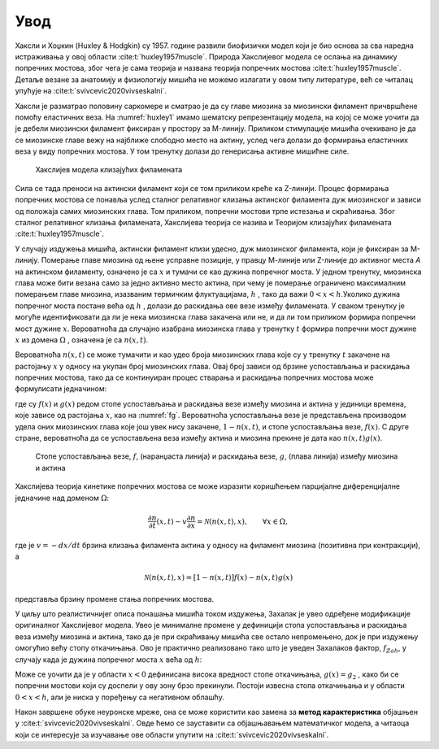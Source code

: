 Увод
=======

Хаксли и Хоџкин (Huxley & Hodgkin) су 1957. године развили биофизички модел који је био основа за сва наредна истраживања у овој области :cite:t:`huxley1957muscle`. Природа Хакслијевог модела се ослања на динамику попречних мостова, због чега је сама теорија и названа теорија попречних мостова :cite:t:`huxley1957muscle`. Детаље везане за анатомију и физиологију мишића не можемо излагати у овом типу литературе, већ се читалац упућује на :cite:t:`svivcevic2020vivseskalni`.

Хаксли је разматрао половину саркомере и сматрао је да су главе миозина за миозински филамент причвршћене помоћу еластичних веза. На :numref:`huxley1` имамо шематску репрезентацију модела, на којој се може уочити да је дебели миозински филамент фиксиран у простору за М-линију. Приликом стимулације мишића очекивано је да се миозинске главе вежу на најближе слободно место на актину, услед чега долази до формирања еластичних веза у виду попречних мостова. У том тренутку долази до генерисања активне мишићне силе. 

.. _huxley1:

.. figure:: huxley1.png
    :width: 80%

    Хакслијев модела клизајућих филамената

Сила се тада преноси на актински филамент који се том приликом креће ка Z-линији. Процес формирања попречних мостова се понавља услед сталног релативног клизања
актинског филамента дуж миозинског и зависи од положаја самих миозинских глава. Том приликом, попречни мостови трпе истезања и скраћивања. Због сталног релативног
клизања филамената, Хакслијева теорија се назива и Теоријом клизајућих филамената :cite:t:`huxley1957muscle`. 

У случају издужења мишића, актински филамент клизи удесно, дуж миозинског филамента, који је фиксиран за М-линију. Померање главе миозина од њене усправне позиције, у правцу М-линије или Z-линије до активног места *А* на актинском филаменту, означено је са :math:`x` и тумачи се као дужина попречног моста. У једном тренутку, миозинска глава може бити везана само за једно активно место актина, при чему je померање ограничено максималним померањем главе миозина, изазваним термичким флуктуацијама, :math:`h` , тако да важи :math:`0<x<h`.Уколико дужина попречног моста постане већа од :math:`h` , долази до раскидања ове везе између филамената. У сваком тренутку је могуће идентификовати да ли је нека миозинска глава закачена или не, и да ли том приликом формира попречни мост дужине :math:`x`. Вероватноћа да случајно изабрана миозинска глава у тренутку :math:`t` формира попречни мост дужине :math:`x` из домена :math:`\Omega` , означена је са :math:`n(x,t)`. 

Вероватноћа :math:`n(x,t)` се може тумачити и као удео броја миозинских глава које су у тренутку :math:`t` закачене на растојању :math:`x` у односу на укупан број миозинских глава. Овај број зависи од брзине успостављања и раскидања попречних мостова, тако да се континуиран процес стварања и раскидања попречних мостова може формулисати једначином:

.. math:: 
    :label: eq:huxley1

    \frac{dn(x,t)}{dt} = \left[  1-n(x,t) \right] f(x) - n(x,t) g(x),

где су :math:`f(x)` и :math:`g(x)` редом стопе успостављања и раскидања везе између миозина и актина у јединици времена, које зависе од растојања :math:`x`, као на :numref:`fg`. Вероватноћа успостављања везе је представљена производом удела оних миозинских глава које још увек нису закачене, :math:`1-n(x,t)`, и стопе успостављања везе, :math:`f(x)`. С друге стране, вероватноћа да се успостављена веза између актина и миозина прекине је дата као :math:`n(x,t) g(x)`. 

.. _fg:

.. figure:: fg.png
    :width: 50%

    Стопе успостављања везе, :math:`f`, (наранџаста линија) и раскидања везе, :math:`g`, (плава линија) између миозина и актина

Хакслијева теорија кинетике попречних мостова се може изразити коришћењем парцијалне диференцијалне једначине над доменом :math:`\Omega`:

.. math:: 
    \frac{\partial n}{\partial t} (x,t) - v \frac{\partial n}{\partial x} = \mathcal{N} \left( n(x,t), x\right), \qquad \forall x \in \Omega,

где је :math:`v= -dx/dt` брзина клизања филамента актина у односу на филамент миозина (позитивна при контракцији), а

.. math:: 
    \mathcal{N} \left( n(x,t), x\right) = \left[  1-n(x,t) \right] f(x) - n(x,t) g(x)

представља брзину промене стања попречних мостова.

У циљу што реалистичнијег описа понашања мишића током издужења, Захалак је увео одређене модификације оригиналног Хакслијевог модела. Увео је минималне промене у дефиницији стопа успостављања и раскидања веза између миозина и актина, тако да је при скраћивању мишића све остало непромењено, док је при издужењу омогућио већу стопу откачињања. Ово је практично реализовано тако што је уведен Захалаков фактор, :math:`f_{Zah}`, у случају када је дужина попречног моста :math:`x` већа од :math:`h`:

.. math::
    :label: eq:fg

    x<0 \quad : \quad f(x)=0; \, g(x)=g_2; \\ 
    0 \le x \le h \quad : \quad f(x)=f_1 x/h; \, g(x)=g_1 x/h; \\
    x>h \quad : \quad f(x)=0; \, g(x)=f_{Zah} \, g_1 x / h 

Може се уочити да је у области :math:`x<0` дефинисана висока вредност стопе откачињања, :math:`g(x)=g_2` , како би се попречни мостови који су доспели у ову зону брзо прекинули. Постоји извесна стопа откачињања и у области :math:`0<x<h`, али је ниска у поређењу са негативном облашћу. 

Након завршене обуке неуронске мреже, она се може користити као замена за **метод карактеристика** објашњен у :cite:t:`svivcevic2020vivseskalni`. Овде ћемо се зауставити са објашњавањем математичког модела, а читаоца који се интересује за изучавање ове области упутити на :cite:t:`svivcevic2020vivseskalni`.
